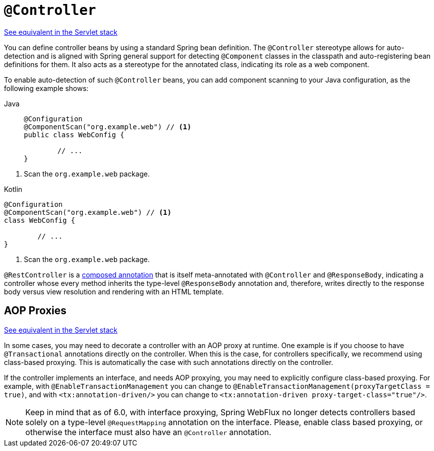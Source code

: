 [[webflux-ann-controller]]
= `@Controller`

[.small]#xref:web/webmvc/mvc-controller/ann.adoc[See equivalent in the Servlet stack]#

You can define controller beans by using a standard Spring bean definition.
The `@Controller` stereotype allows for auto-detection and is aligned with Spring general support
for detecting `@Component` classes in the classpath and auto-registering bean definitions
for them. It also acts as a stereotype for the annotated class, indicating its role as
a web component.

To enable auto-detection of such `@Controller` beans, you can add component scanning to
your Java configuration, as the following example shows:

[tabs]
======
Java::
+
[source,java,indent=0,subs="verbatim,quotes",role="primary"]
----
	@Configuration
	@ComponentScan("org.example.web") // <1>
	public class WebConfig {

		// ...
	}
----
======
<1> Scan the `org.example.web` package.

[source,kotlin,indent=0,subs="verbatim,quotes",role="secondary"]
.Kotlin
----
	@Configuration
	@ComponentScan("org.example.web") // <1>
	class WebConfig {

		// ...
	}
----
<1> Scan the `org.example.web` package.

`@RestController` is a xref:core/beans/classpath-scanning.adoc#beans-meta-annotations[composed annotation] that is
itself meta-annotated with `@Controller` and `@ResponseBody`, indicating a controller whose
every method inherits the type-level `@ResponseBody` annotation and, therefore, writes
directly to the response body versus view resolution and rendering with an HTML template.



[[webflux-ann-requestmapping-proxying]]
== AOP Proxies
[.small]#xref:web/webmvc/mvc-controller/ann.adoc#mvc-ann-requestmapping-proxying[See equivalent in the Servlet stack]#

In some cases, you may need to decorate a controller with an AOP proxy at runtime.
One example is if you choose to have `@Transactional` annotations directly on the
controller. When this is the case, for controllers specifically, we recommend
using class-based proxying. This is automatically the case with such annotations
directly on the controller.

If the controller implements an interface, and needs AOP proxying, you may need to
explicitly configure class-based proxying. For example, with `@EnableTransactionManagement`
you can change to `@EnableTransactionManagement(proxyTargetClass = true)`, and with
`<tx:annotation-driven/>` you can change to `<tx:annotation-driven proxy-target-class="true"/>`.

NOTE: Keep in mind that as of 6.0, with interface proxying, Spring WebFlux no longer detects
controllers based solely on a type-level `@RequestMapping` annotation on the interface.
Please, enable class based proxying, or otherwise the interface must also have an
`@Controller` annotation.




